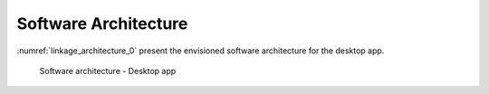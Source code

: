 .. _sec_architecture:

Software Architecture
---------------------

:numref:`linkage_architecture_0` present the envisioned software architecture for the desktop app.


.. figure:: img/linkage_architecture_0.*
   :name: linkage_architecture_0

   Software architecture - Desktop app

